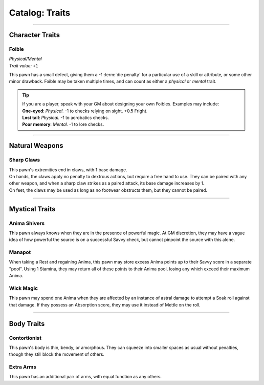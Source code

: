 ******
Catalog: Traits
******

--------

Character Traits
================

Foible
--------
| *Physical/Mental*
| *Trait value:* ``+1``
This pawn has a small defect, giving them a -1 :term:`die penalty` for a particular use of a skill or attribute, or some other minor drawback. Foible may be taken multiple times, and can count as either a *physical* or *mental* trait.

.. Tip::
  | If you are a player, speak with your GM about designing your own Foibles. Examples may include:
  | **One-eyed**: *Physical.* -1 to checks relying on sight. +0.5 Fright.
  | **Lost tail**: *Physical.* -1 to acrobatics checks.
  | **Poor memory**: *Mental.* -1 to lore checks.

--------

Natural Weapons
===============

Sharp Claws
-----------
| This pawn's extremities end in claws, with 1 base damage.
| On hands, the claws apply no penalty to dextrous actions, but require a free hand to use. They can be paired with any other weapon, and when a sharp claw strikes as a paired attack, its base damage increases by 1.
| On feet, the claws may be used as long as no footwear obstructs them, but they cannot be paired.

--------

Mystical Traits
===============

Anima Shivers
---------
This pawn always knows when they are in the presence of powerful magic. At GM discretion, they may have a vague idea of how powerful the source is on a successful Savvy check, but cannot pinpoint the source with this alone.

Manapot
-------
When taking a Rest and regaining Anima, this pawn may store excess Anima points up to their Savvy score in a separate "pool". Using 1 Stamina, they may return all of these points to their Anima pool, losing any which exceed their maximum Anima.

Wick Magic
-------------
This pawn may spend one Anima when they are affected by an instance of astral damage to attempt a Soak roll against that damage. If they possess an Absorption score, they may use it instead of Mettle on the roll.

--------

Body Traits
===========

Contortionist
-------------
This pawn's body is thin, bendy, or amorphous. They can squeeze into smaller spaces as usual without penalties, though they still block the movement of others.

Extra Arms
----------
This pawn has an additional pair of arms, with equal function as any others.
